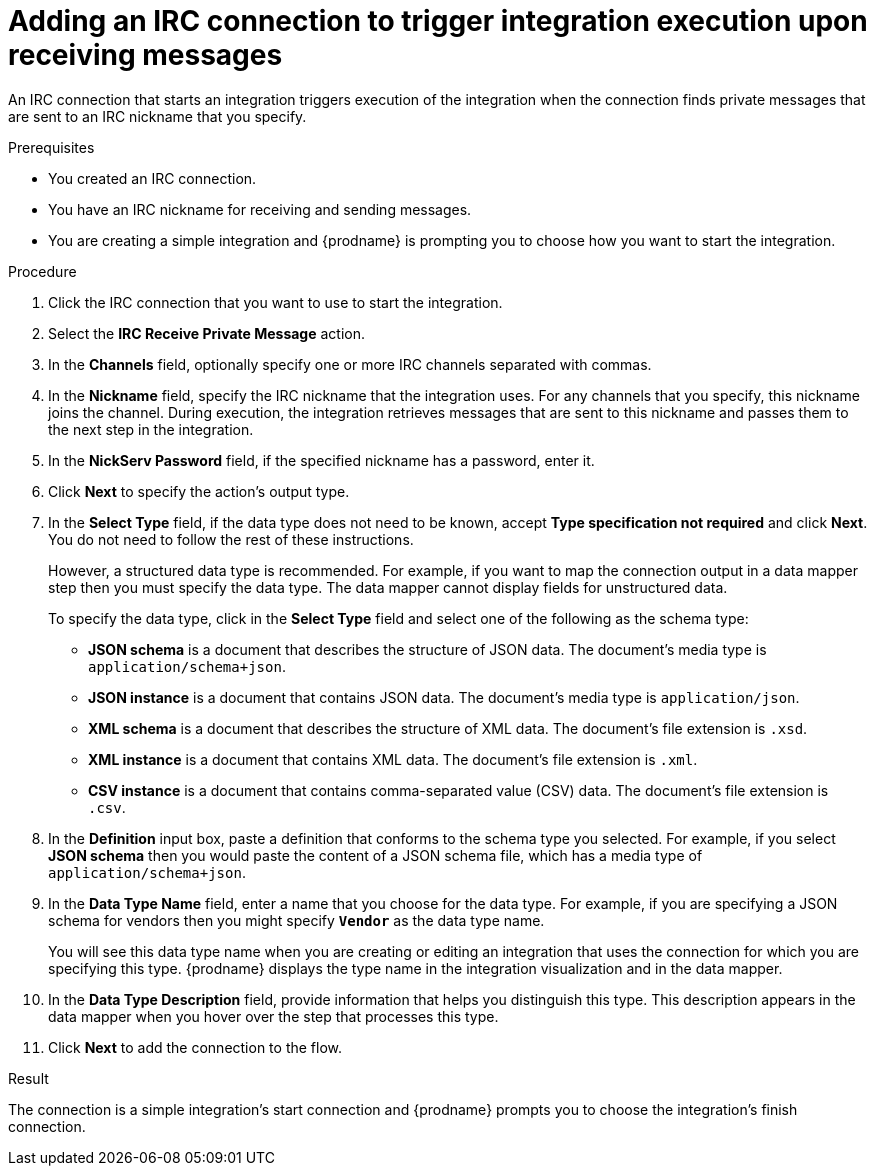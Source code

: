 // This module is included in the following assemblies:
// as_connecting-to-irc.adoc

[id='adding-irc-connections-receive_{context}']
= Adding an IRC connection to trigger integration execution upon receiving messages

An IRC connection that starts an integration triggers execution of the 
integration when the connection finds private messages that are sent to an 
IRC nickname that you specify. 

.Prerequisites

* You created an IRC connection. 
* You have an IRC nickname for receiving and sending messages. 
* You are creating a simple integration and {prodname} is prompting you to 
choose how you want to start the integration. 

.Procedure

. Click the IRC connection that you want to use to start the integration. 
. Select the *IRC Receive Private Message* action.  
. In the *Channels* field, optionally specify one or more IRC channels 
separated with commas. 
. In the *Nickname* field, specify the IRC nickname that the 
integration uses. For any channels that you specify, this 
nickname joins the channel. During execution, the integration 
retrieves messages that are sent to this nickname and passes them
to the next step in the integration. 
. In the *NickServ Password* field, if the specified nickname has 
a password, enter it. 
. Click *Next* to specify the action's output type. 

. In the *Select Type* field, if the data type does not need to be known, 
accept *Type specification not required* 
and click *Next*. You do not need to follow the rest of these
instructions. 
+
However, a structured data type is recommended. For example, if you want 
to map the connection output in a data mapper step then you must specify 
the data type. The data mapper cannot display fields for unstructured data.
+
To specify the data type, click in the *Select Type* field and select one of the following as the schema type:
+
* *JSON schema* is a document that describes the structure of JSON data.
The document's media type is `application/schema+json`. 
* *JSON instance* is a document that contains JSON data. The document's 
media type is `application/json`. 
* *XML schema* is a document that describes the structure of XML data.
The document's file extension is `.xsd`.
* *XML instance* is a document that contains XML data. The
document's file extension is `.xml`. 
* *CSV instance* is  a document that contains comma-separated value (CSV) data. The
document's file extension is `.csv`. 

. In the *Definition* input box, paste a definition that conforms to the
schema type you selected. 
For example, if you select *JSON schema* then you would paste the content of
a JSON schema file, which has a media type of `application/schema+json`.

. In the *Data Type Name* field, enter a name that you choose for the
data type. For example, if you are specifying a JSON schema for
vendors then you might specify `*Vendor*` as the data type name. 
+
You will see this data type name when you are creating 
or editing an integration that uses the connection
for which you are specifying this type. {prodname} displays the type name
in the integration visualization and in the data mapper. 

. In the *Data Type Description* field, provide information that helps you
distinguish this type. This description appears in the data mapper when 
you hover over the step that processes this type. 
. Click *Next* to add the connection to the flow. 

.Result
The connection is a simple integration's start connection and 
{prodname} prompts you to choose the integration's finish connection. 
